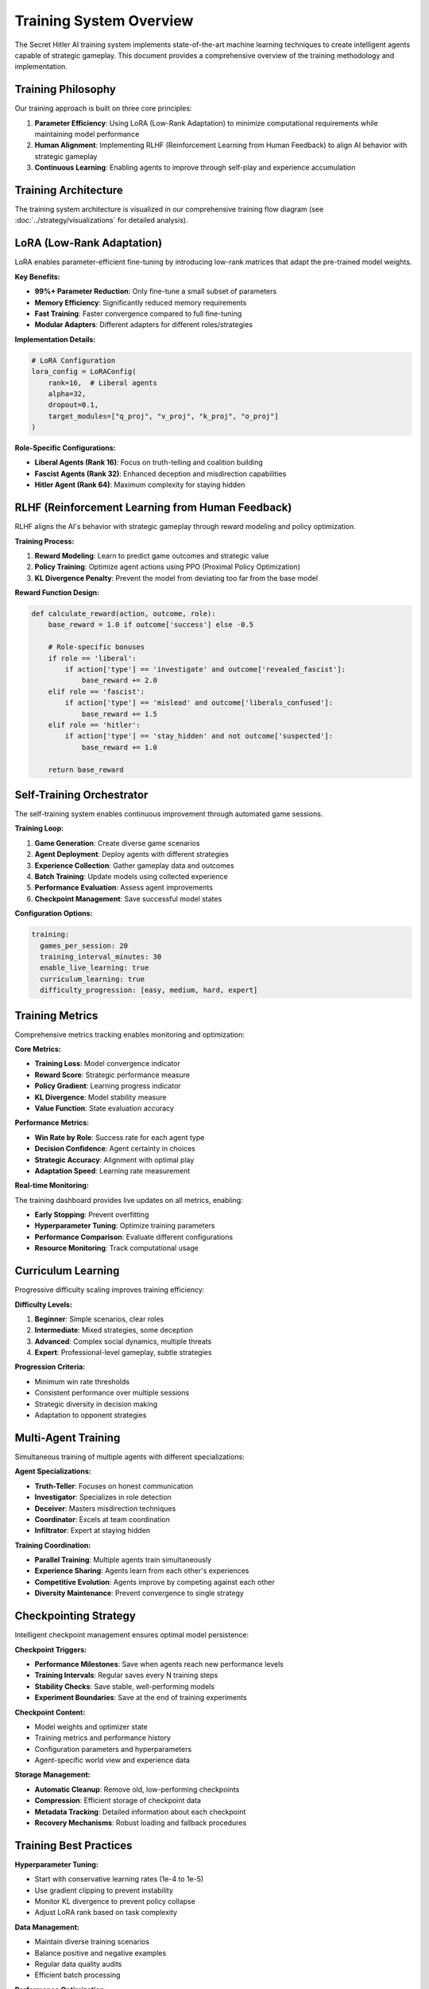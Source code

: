 Training System Overview
========================

The Secret Hitler AI training system implements state-of-the-art machine learning techniques to create intelligent agents capable of strategic gameplay. This document provides a comprehensive overview of the training methodology and implementation.

Training Philosophy
-------------------

Our training approach is built on three core principles:

1. **Parameter Efficiency**: Using LoRA (Low-Rank Adaptation) to minimize computational requirements while maintaining model performance
2. **Human Alignment**: Implementing RLHF (Reinforcement Learning from Human Feedback) to align AI behavior with strategic gameplay
3. **Continuous Learning**: Enabling agents to improve through self-play and experience accumulation

Training Architecture
---------------------

The training system architecture is visualized in our comprehensive training flow diagram (see :doc:`../strategy/visualizations` for detailed analysis).

.. mermaid::

   graph TB
       subgraph "Training Pipeline"
           DATA[Game Data] --> PROCESS[Data Processing]
           PROCESS --> LORA[LoRA Adaptation]
           LORA --> RLHF[RLHF Training]
           RLHF --> EVAL[Evaluation]
           EVAL --> CHECKPOINT[Checkpointing]
       end
       
       subgraph "Self-Training Loop"
           AGENTS[AI Agents] --> GAMES[Game Sessions]
           GAMES --> EXPERIENCE[Experience Collection]
           EXPERIENCE --> ANALYSIS[Performance Analysis]
           ANALYSIS --> UPDATE[Model Updates]
           UPDATE --> AGENTS
       end
       
       subgraph "Monitoring"
           METRICS[Training Metrics]
           WANDB[WandB Logging]
           DASHBOARD[Training Dashboard]
       end
       
       RLHF --> METRICS
       EVAL --> WANDB
       CHECKPOINT --> DASHBOARD

LoRA (Low-Rank Adaptation)
--------------------------

LoRA enables parameter-efficient fine-tuning by introducing low-rank matrices that adapt the pre-trained model weights.

**Key Benefits:**

* **99%+ Parameter Reduction**: Only fine-tune a small subset of parameters
* **Memory Efficiency**: Significantly reduced memory requirements
* **Fast Training**: Faster convergence compared to full fine-tuning
* **Modular Adapters**: Different adapters for different roles/strategies

**Implementation Details:**

.. code-block:: python

   # LoRA Configuration
   lora_config = LoRAConfig(
       rank=16,  # Liberal agents
       alpha=32,
       dropout=0.1,
       target_modules=["q_proj", "v_proj", "k_proj", "o_proj"]
   )

**Role-Specific Configurations:**

* **Liberal Agents (Rank 16)**: Focus on truth-telling and coalition building
* **Fascist Agents (Rank 32)**: Enhanced deception and misdirection capabilities  
* **Hitler Agent (Rank 64)**: Maximum complexity for staying hidden

RLHF (Reinforcement Learning from Human Feedback)
--------------------------------------------------

RLHF aligns the AI's behavior with strategic gameplay through reward modeling and policy optimization.

**Training Process:**

1. **Reward Modeling**: Learn to predict game outcomes and strategic value
2. **Policy Training**: Optimize agent actions using PPO (Proximal Policy Optimization)
3. **KL Divergence Penalty**: Prevent the model from deviating too far from the base model

**Reward Function Design:**

.. code-block:: python

   def calculate_reward(action, outcome, role):
       base_reward = 1.0 if outcome['success'] else -0.5
       
       # Role-specific bonuses
       if role == 'liberal':
           if action['type'] == 'investigate' and outcome['revealed_fascist']:
               base_reward += 2.0
       elif role == 'fascist':
           if action['type'] == 'mislead' and outcome['liberals_confused']:
               base_reward += 1.5
       elif role == 'hitler':
           if action['type'] == 'stay_hidden' and not outcome['suspected']:
               base_reward += 1.0
               
       return base_reward

Self-Training Orchestrator
--------------------------

The self-training system enables continuous improvement through automated game sessions.

**Training Loop:**

1. **Game Generation**: Create diverse game scenarios
2. **Agent Deployment**: Deploy agents with different strategies
3. **Experience Collection**: Gather gameplay data and outcomes
4. **Batch Training**: Update models using collected experience
5. **Performance Evaluation**: Assess agent improvements
6. **Checkpoint Management**: Save successful model states

**Configuration Options:**

.. code-block:: yaml

   training:
     games_per_session: 20
     training_interval_minutes: 30
     enable_live_learning: true
     curriculum_learning: true
     difficulty_progression: [easy, medium, hard, expert]

Training Metrics
----------------

Comprehensive metrics tracking enables monitoring and optimization:

**Core Metrics:**

* **Training Loss**: Model convergence indicator
* **Reward Score**: Strategic performance measure
* **Policy Gradient**: Learning progress indicator
* **KL Divergence**: Model stability measure
* **Value Function**: State evaluation accuracy

**Performance Metrics:**

* **Win Rate by Role**: Success rate for each agent type
* **Decision Confidence**: Agent certainty in choices
* **Strategic Accuracy**: Alignment with optimal play
* **Adaptation Speed**: Learning rate measurement

**Real-time Monitoring:**

The training dashboard provides live updates on all metrics, enabling:

* **Early Stopping**: Prevent overfitting
* **Hyperparameter Tuning**: Optimize training parameters
* **Performance Comparison**: Evaluate different configurations
* **Resource Monitoring**: Track computational usage

Curriculum Learning
-------------------

Progressive difficulty scaling improves training efficiency:

**Difficulty Levels:**

1. **Beginner**: Simple scenarios, clear roles
2. **Intermediate**: Mixed strategies, some deception
3. **Advanced**: Complex social dynamics, multiple threats
4. **Expert**: Professional-level gameplay, subtle strategies

**Progression Criteria:**

* Minimum win rate thresholds
* Consistent performance over multiple sessions
* Strategic diversity in decision making
* Adaptation to opponent strategies

Multi-Agent Training
--------------------

Simultaneous training of multiple agents with different specializations:

**Agent Specializations:**

* **Truth-Teller**: Focuses on honest communication
* **Investigator**: Specializes in role detection
* **Deceiver**: Masters misdirection techniques
* **Coordinator**: Excels at team coordination
* **Infiltrator**: Expert at staying hidden

**Training Coordination:**

* **Parallel Training**: Multiple agents train simultaneously
* **Experience Sharing**: Agents learn from each other's experiences
* **Competitive Evolution**: Agents improve by competing against each other
* **Diversity Maintenance**: Prevent convergence to single strategy

Checkpointing Strategy
----------------------

Intelligent checkpoint management ensures optimal model persistence:

**Checkpoint Triggers:**

* **Performance Milestones**: Save when agents reach new performance levels
* **Training Intervals**: Regular saves every N training steps
* **Stability Checks**: Save stable, well-performing models
* **Experiment Boundaries**: Save at the end of training experiments

**Checkpoint Content:**

* Model weights and optimizer state
* Training metrics and performance history
* Configuration parameters and hyperparameters
* Agent-specific world view and experience data

**Storage Management:**

* **Automatic Cleanup**: Remove old, low-performing checkpoints
* **Compression**: Efficient storage of checkpoint data
* **Metadata Tracking**: Detailed information about each checkpoint
* **Recovery Mechanisms**: Robust loading and fallback procedures

Training Best Practices
------------------------

**Hyperparameter Tuning:**

* Start with conservative learning rates (1e-4 to 1e-5)
* Use gradient clipping to prevent instability
* Monitor KL divergence to prevent policy collapse
* Adjust LoRA rank based on task complexity

**Data Management:**

* Maintain diverse training scenarios
* Balance positive and negative examples
* Regular data quality audits
* Efficient batch processing

**Performance Optimization:**

* Use mixed precision training when available
* Implement gradient accumulation for large batches
* Optimize data loading and preprocessing
* Monitor GPU/CPU utilization

**Monitoring and Debugging:**

* Set up comprehensive logging
* Use visualization tools for training curves
* Implement early stopping mechanisms
* Regular model validation on held-out data
